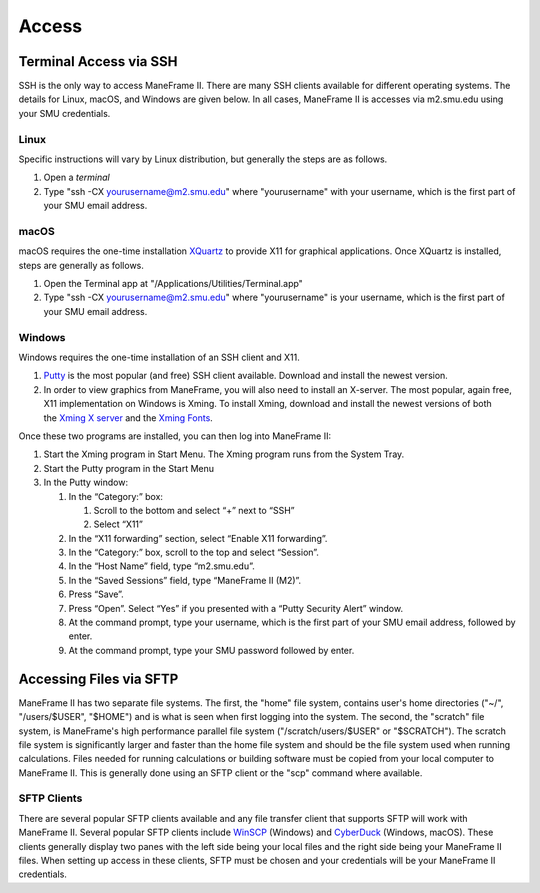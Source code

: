.. _access:

Access
######

Terminal Access via SSH
=======================

SSH is the only way to access ManeFrame II. There are many SSH clients
available for different operating systems. The details for Linux, macOS,
and Windows are given below. In all cases, ManeFrame II is accesses via
m2.smu.edu using your SMU credentials. 

Linux
-----

Specific instructions will vary by Linux distribution, but generally the
steps are as follows.

#. Open a \ *terminal*
#. Type "ssh -CX yourusername@m2.smu.edu" where "yourusername" with your
   username, which is the first part of your SMU email address.

macOS
-----

macOS requires the one-time
installation \ `XQuartz <https://www.xquartz.org>`__ to provide X11 for
graphical applications. Once XQuartz is installed, steps are generally
as follows.

#. Open the Terminal app at "/Applications/Utilities/Terminal.app"
#. Type "ssh -CX yourusername@m2.smu.edu" where "yourusername" is your
   username, which is the first part of your SMU email address.

Windows
-------

Windows requires the one-time installation of an SSH client and X11.

#. `Putty <http://www.putty.org/>`__ is the most popular (and free) SSH
   client available. Download and install the newest version.
#. In order to view graphics from ManeFrame, you will also need to
   install an X-server. The most popular, again free, X11 implementation
   on Windows is Xming. To install Xming, download and install the
   newest versions of both the \ `Xming X
   server <http://sourceforge.net/projects/xming>`__ and the \ `Xming
   Fonts <http://sourceforge.net/projects/xming/files/Xming-fonts>`__.

Once these two programs are installed, you can then log into ManeFrame
II:

#. Start the Xming program in Start Menu. The Xming program runs from
   the System Tray.
#. Start the Putty program in the Start Menu
#. In the Putty window:

   #. In the “Category:” box:

      #. Scroll to the bottom and select “+” next to “SSH”
      #. Select “X11”

   #. In the “X11 forwarding” section, select “Enable X11 forwarding”.
   #. In the “Category:” box, scroll to the top and select “Session”.
   #. In the “Host Name” field, type “m2.smu.edu”.
   #. In the “Saved Sessions” field, type “ManeFrame II (M2)”.
   #. Press “Save”.
   #. Press “Open”. Select “Yes” if you presented with a “Putty Security
      Alert” window.
   #. At the command prompt, type your username, which is the first part
      of your SMU email address, followed by enter.
   #. At the command prompt, type your SMU password followed by enter.

Accessing Files via SFTP
========================

ManeFrame II has two separate file systems. The first, the "home" file
system, contains user's home directories ("~/", "/users/$USER", "$HOME")
and is what is seen when first logging into the system. The second, the
"scratch" file system, is ManeFrame's high performance parallel file
system ("/scratch/users/$USER" or "$SCRATCH"). The scratch file system
is significantly larger and faster than the home file system and should
be the file system used when running calculations. Files needed for
running calculations or building software must be copied from your local
computer to ManeFrame II. This is generally done using an SFTP client or
the "scp" command where available.

SFTP Clients
------------

There are several popular SFTP clients available and any file transfer
client that supports SFTP will work with ManeFrame II. Several popular
SFTP clients include \ `WinSCP <https://winscp.net/>`__ (Windows)
and \ `CyberDuck <https://cyberduck.io>`__ (Windows, macOS). These
clients generally display two panes with the left side being your local
files and the right side being your ManeFrame II files. When setting up
access in these clients, SFTP must be chosen and your credentials will
be your ManeFrame II credentials.
